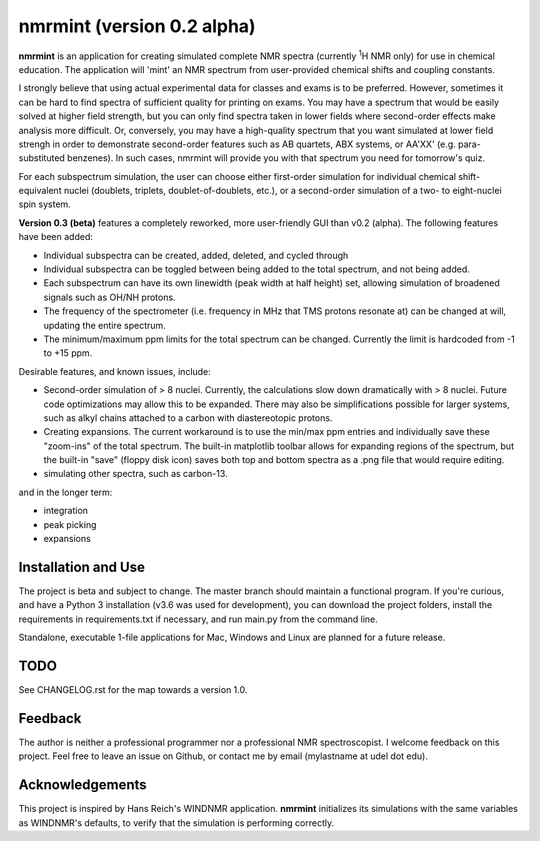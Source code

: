 nmrmint (version 0.2 alpha)
*******************************

.. image:: docs/source/_source/screenshot.png

**nmrmint** is an application for creating simulated complete NMR spectra
(currently \ :sup:`1`\ H NMR only) for use in chemical education. The
application will
'mint' an NMR spectrum from user-provided chemical shifts and coupling
constants.

I strongly believe that using actual experimental data for classes and exams
is to be preferred. However, sometimes it can be hard to find spectra of
sufficient quality for printing on exams. You may have a spectrum that
would be easily solved at higher field strength, but you can only find
spectra taken in lower fields where second-order effects make analysis more
difficult. Or, conversely, you may have a high-quality spectrum that you want
simulated at lower field strengh in order to demonstrate second-order
features such as AB quartets, ABX systems, or AA'XX' (e.g. para-substituted
benzenes). In such cases, nmrmint will provide you with that spectrum you
need for tomorrow's quiz.

For each subspectrum simulation, the user can choose either first-order
simulation for individual chemical shift-equivalent nuclei (doublets, triplets,
doublet-of-doublets, etc.), or a second-order simulation of a two- to
eight-nuclei spin system.

**Version 0.3 (beta)** features a completely reworked, more user-friendly GUI
than v0.2 (alpha). The following features have been added:

* Individual subspectra can be created, added, deleted, and cycled through
* Individual subspectra can be toggled between being added to the total
  spectrum, and not being added.
* Each subspectrum can have its own linewidth (peak width at half height)
  set, allowing simulation of broadened signals such as OH/NH protons.
* The frequency of the spectrometer (i.e. frequency in MHz that TMS protons
  resonate at) can be changed at will, updating the entire spectrum.
* The minimum/maximum ppm limits for the total spectrum can be changed.
  Currently the limit is hardcoded from -1 to +15 ppm.

Desirable features, and known issues, include:

* Second-order simulation of > 8 nuclei. Currently, the calculations slow
  down dramatically with > 8 nuclei. Future code optimizations may allow this
  to be expanded. There may also be simplifications possible for larger
  systems, such as alkyl chains attached to a carbon with diastereotopic
  protons.
* Creating expansions. The current workaround is to use the min/max ppm
  entries and individually save these "zoom-ins" of the total spectrum. The
  built-in matplotlib toolbar allows for expanding regions of the spectrum, but
  the built-in "save" (floppy disk icon) saves both top and bottom spectra as
  a .png file that would require editing.
* simulating other spectra, such as carbon-13.

and in the longer term:

* integration
* peak picking
* expansions

Installation and Use
====================

The project is beta and subject to change. The master branch should
maintain a functional program. If you're curious, and have a Python 3
installation (v3.6 was used for development), you can download the project
folders, install the requirements in requirements.txt if necessary, and run
main.py from the command line.

Standalone, executable 1-file applications for Mac, Windows and Linux are
planned for a future release.

TODO
====

See CHANGELOG.rst for the map towards a version 1.0.

Feedback
========

The author is neither a professional programmer nor a professional NMR
spectroscopist. I welcome feedback on this project. Feel free to leave an
issue on Github, or contact me by email (mylastname at udel dot edu).

Acknowledgements
================

This project is inspired by Hans Reich's WINDNMR application. **nmrmint**
initializes its simulations with the same variables as WINDNMR's defaults,
to verify that the simulation is performing correctly.

